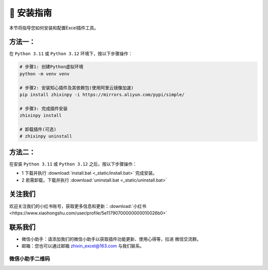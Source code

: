 🔧 安装指南 
------------

本节将指导您如何安装和配置Excel插件工具。

方法一：
^^^^^^^^^^^^^^^^^

在 ``Python 3.11`` 或 ``Python 3.12`` 环境下，按以下步骤操作：

.. code-block:: bash

   # 步骤1: 创建Python虚拟环境
   python -m venv venv

   # 步骤2: 安装知心插件及其依赖包(使用阿里云镜像加速)
   pip install zhixinpy -i https://mirrors.aliyun.com/pypi/simple/

   # 步骤3: 完成插件安装
   zhixinpy install

   # 卸载插件(可选)
   # zhixinpy uninstall

方法二：
^^^^^^^^^^^^^^^^^^

在安装 ``Python 3.11`` 或 ``Python 3.12`` 之后，按以下步骤操作：

- 1 下载并执行 :download:`install.bat <_static/install.bat>` 完成安装。
- 2 若需卸载，下载并执行 :download:`uninstall.bat <_static/uninstall.bat>`


关注我们
^^^^^^^^^^^^

欢迎关注我们的小红书账号，获取更多信息和更新：:download:`小红书 <https://www.xiaohongshu.com/user/profile/5e11790700000000010026b0>`


联系我们
^^^^^^^^^^^^

- 微信小助手：请添加我们的微信小助手以获取插件功能更新、使用心得等，拉进 ``微信交流群``。
- 邮箱：您也可以通过邮箱 zhixin_excel@163.com 与我们联系。

微信小助手二维码
""""""""""""""""""

.. image:: images/wechat.jpg
   :alt: 微信小助手二维码
   :width: 300px
